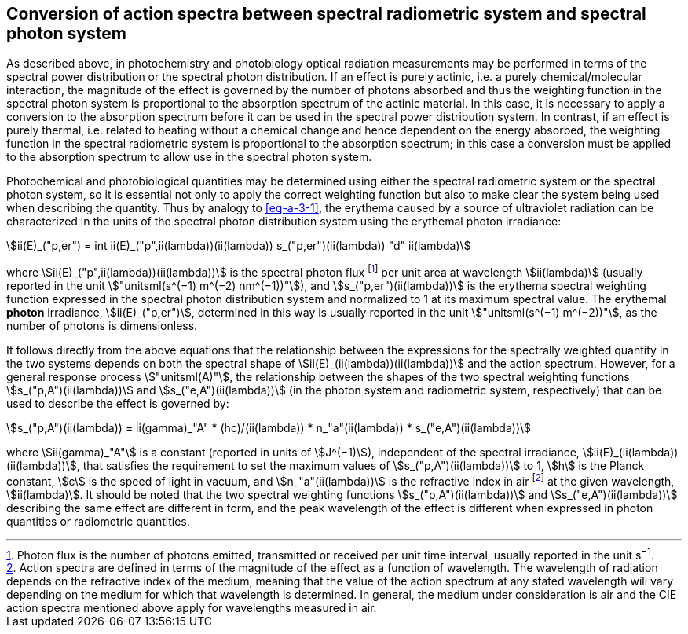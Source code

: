 == Conversion of action spectra between spectral radiometric system and spectral photon system

As described above, in photochemistry and photobiology optical radiation measurements may be performed in terms of the spectral power distribution or the spectral photon distribution. If an effect is purely actinic, i.e. a purely chemical/molecular interaction, the magnitude of the effect is governed by the number of photons absorbed and thus the weighting function in the spectral photon system is proportional to the absorption spectrum of the actinic material. In this case, it is necessary to apply a conversion to the absorption spectrum before it can be used in the spectral power distribution system. In contrast, if an effect is purely thermal, i.e. related to heating without a chemical change and hence dependent on the energy absorbed, the weighting function in the spectral radiometric system is proportional to the absorption spectrum; in this case a conversion must be applied to the absorption spectrum to allow use in the spectral photon system.

Photochemical and photobiological quantities may be determined using either the spectral radiometric system or the spectral photon system, so it is essential not only to apply the correct weighting function but also to make clear the system being used when describing the quantity. Thus by analogy to <<eq-a-3-1>>, the erythema caused by a source of ultraviolet radiation can be characterized in the units of the spectral photon distribution system using the erythemal photon irradiance:

[[eq-a-3-2]]
[stem]
++++
ii(E)_("p,er") = int ii(E)_("p",ii(lambda))(ii(lambda)) s_("p,er")(ii(lambda)) "d" ii(lambda)
++++

where stem:[ii(E)_("p",ii(lambda))(ii(lambda))] is the spectral photon flux footnote:[Photon flux is the number of photons emitted, transmitted or received per unit time interval, usually reported in the unit s^−1^.] per unit area at wavelength stem:[ii(lambda)] (usually reported in the unit stem:["unitsml(s^(−1) m^(−2) nm^(−1))"]), and stem:[s_("p,er")(ii(lambda))] is the erythema spectral weighting function expressed in the spectral photon distribution system and normalized to 1 at its maximum spectral value. The erythemal *photon* irradiance, stem:[ii(E)_("p,er")], determined in this way is usually reported in the unit stem:["unitsml(s^(−1) m^(−2))"], as the number of photons is dimensionless.

It follows directly from the above equations that the relationship between the expressions for the spectrally weighted quantity in the two systems depends on both the spectral shape of stem:[ii(E)_(ii(lambda))(ii(lambda))] and the action spectrum. However, for a general response process stem:["unitsml(A)"], the relationship between the shapes of the two spectral weighting functions stem:[s_("p,A")(ii(lambda))] and stem:[s_("e,A")(ii(lambda))] (in the photon system and radiometric system, respectively) that can be used to describe the effect is governed by:

[[eq-a-3-3]]
[stem]
++++
s_("p,A")(ii(lambda)) = ii(gamma)_"A" * (hc)/(ii(lambda)) * n_"a"(ii(lambda)) * s_("e,A")(ii(lambda))
++++

where stem:[ii(gamma)_"A"] is a constant (reported in units of stem:[J^(−1)]), independent of the spectral irradiance, stem:[ii(E)_(ii(lambda))(ii(lambda))], that satisfies the requirement to set the maximum values of stem:[s_("p,A")(ii(lambda))] to 1, stem:[h] is the Planck constant, stem:[c] is the speed of light in vacuum, and stem:[n_"a"(ii(lambda))] is the refractive index in air footnote:[Action spectra are defined in terms of the magnitude of the effect as a function of wavelength. The wavelength of radiation depends on the refractive index of the medium, meaning that the value of the action spectrum at any stated wavelength will vary depending on the medium for which that wavelength is determined. In general, the medium under consideration is air and the CIE action spectra mentioned above apply for wavelengths measured in air.] at the given wavelength, stem:[ii(lambda)]. It should be noted that the two spectral weighting functions stem:[s_("p,A")(ii(lambda))] and stem:[s_("e,A")(ii(lambda))] describing the same effect are different in form, and the peak wavelength of the effect is different when expressed in photon quantities or radiometric quantities.
